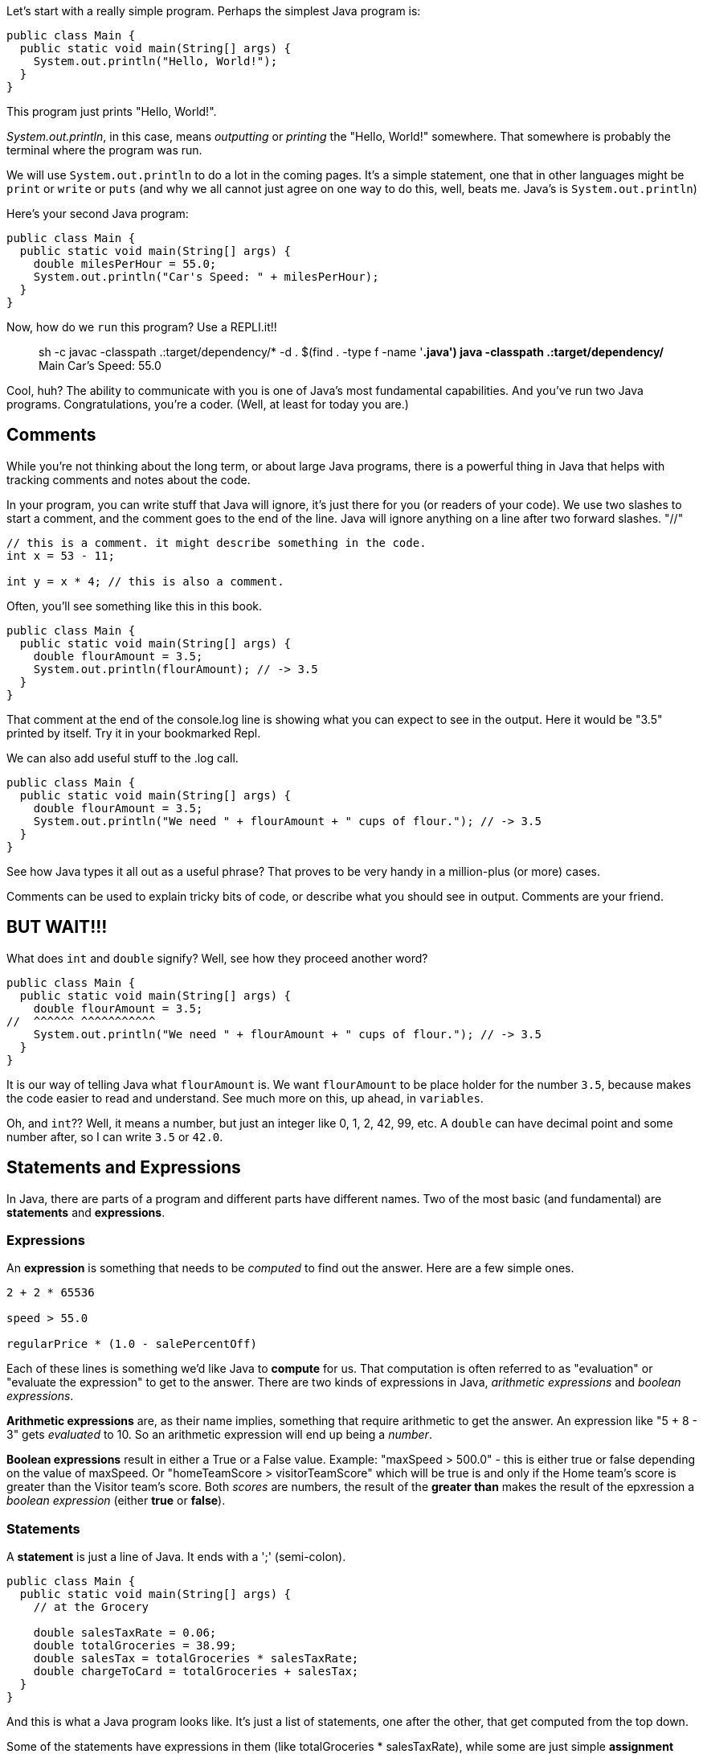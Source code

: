 
Let's start with a really simple program.
Perhaps the simplest Java program is:

[source]
----
public class Main {
  public static void main(String[] args) {
    System.out.println("Hello, World!");
  }
}
----

This program just prints "Hello, World!".

_System.out.println_, in this case, means _outputting_ or _printing_ the "Hello, World!" somewhere. That somewhere is probably the terminal where the program was run.


We will use `System.out.println` to do a lot in the coming pages. It's a simple statement, one that in other languages might be `print` or `write` or `puts` (and why we all cannot just agree on one way to do this, well, beats me. Java's is `System.out.println`)

Here's your second Java program: 

[source]
----
public class Main {
  public static void main(String[] args) {
    double milesPerHour = 55.0;
    System.out.println("Car's Speed: " + milesPerHour);
  }
}
----

Now, how do we `run` this program? Use a REPLI.it!!

****
> sh -c javac -classpath .:target/dependency/* -d . $(find . -type f -name '*.java')
> java -classpath .:target/dependency/* Main
Car's Speed: 55.0
>  
****

Cool, huh? The ability to communicate with you is one of Java's most fundamental capabilities. And you've run two Java programs. Congratulations, you're a coder. (Well, at least for today you are.)

== Comments

While you're not thinking about the long term, or about large Java programs, there is a powerful thing in Java that helps with tracking comments and notes about the code.

In your program, you can write stuff that Java will ignore, it's just there for you (or readers of your code). We use two slashes to start a comment, and the comment goes to the end of the line.
Java will ignore anything on a line after two forward slashes. "//"

[source]
----
// this is a comment. it might describe something in the code.
int x = 53 - 11;

int y = x * 4; // this is also a comment.
----

Often, you'll see something like this in this book.

[source]
----
public class Main {
  public static void main(String[] args) {
    double flourAmount = 3.5;
    System.out.println(flourAmount); // -> 3.5
  }
}
----

That comment at the end of the console.log line is showing what you can expect to see in the output. Here it would be "3.5" printed by itself. Try it in your bookmarked Repl.

We can also add useful stuff to the .log call. 

[source]
----
public class Main {
  public static void main(String[] args) {
    double flourAmount = 3.5;
    System.out.println("We need " + flourAmount + " cups of flour."); // -> 3.5
  }
}
----

See how Java types it all out as a useful phrase? That proves to be very handy in a million-plus (or more) cases.

Comments can be used to explain tricky bits of code, or describe what you should see in output. Comments are your friend. 

== BUT WAIT!!!

What does `int` and `double` signify? Well, see how they proceed another word?

[source]
----
public class Main {
  public static void main(String[] args) {
    double flourAmount = 3.5;
//  ^^^^^^ ^^^^^^^^^^^  
    System.out.println("We need " + flourAmount + " cups of flour."); // -> 3.5
  }
}
----

It is our way of telling Java what `flourAmount` is. We want `flourAmount` to be place holder for the number `3.5`, because makes
the code easier to read and understand. See much more on this, up ahead, in `variables`.

Oh, and `int`?? Well, it means a number, but just an integer like 0, 1, 2, 42, 99, etc. A `double` can have decimal point and some number after, so I can write `3.5` or `42.0`.

== Statements and Expressions

In Java, there are parts of a program and different parts have different names. Two of the most basic (and fundamental) are *statements* and *expressions*.

=== Expressions

An *expression* is something that needs to be _computed_ to find out the answer. Here are a few simple ones.

[source]
----
2 + 2 * 65536

speed > 55.0

regularPrice * (1.0 - salePercentOff)
----

Each of these lines is something we'd like Java to *compute* for us. That computation is often referred to as "evaluation" or "evaluate the expression" to get to the answer. 
There are two kinds of expressions in Java, _arithmetic expressions_ and _boolean expressions_.

*Arithmetic expressions* are, as their name implies, something that require arithmetic to get the answer. An expression like "5 + 8 - 3" gets _evaluated_ to 10. 
So an arithmetic expression will end up being a _number_.

*Boolean expressions* result in either a True or a False value. 
Example: "maxSpeed > 500.0" - this is either true or false depending on the value of maxSpeed. 
Or "homeTeamScore > visitorTeamScore" which will be true is and only if the Home team's score is greater than
the Visitor team's score. Both _scores_ are numbers, the result of the **greater than** makes the result of the
epxression a _boolean expression_ (either **true** or **false**). 

=== Statements

A *statement* is just a line of Java. It ends with a ';' (semi-colon).

[source]
----
public class Main {
  public static void main(String[] args) {
    // at the Grocery

    double salesTaxRate = 0.06;
    double totalGroceries = 38.99;
    double salesTax = totalGroceries * salesTaxRate;
    double chargeToCard = totalGroceries + salesTax;
  }
}
----
And this is what a Java program looks like. It's just a list of statements, one after the other, that get computed from the top down.

Some of the statements have expressions in them (like totalGroceries * salesTaxRate), while some are just simple *assignment* statements (like totalGroceries = 38.99, where we assign the variable 'totalGroceries' the value 38.99). 
Don't panic. These are just some simple examples of Java to give you a feel for it. 
We'll go thru each of these kinds of things slowly in sections ahead.

=== Multi-line Statements

In this book, you may see that the code used in examples is longer than can fit on one line in the code boxes. Well, Java doesn't care. That's why it has *semi-colons* ';' at the end of the statements. So to be clear, a statement with long variable names is the same as one with a short name.

[source]
----
k = h * kph - (rest / 60);

kilometersCycled = numberOfHoursPedalled * kilometersPerHour - (totalMinutesOfRest / 60);
----

When you come across code that goes onto multiple lines, do like Java does, read until you find the ';'. It's like a period in an English sentence.

=== Block Statement

Very often in Java, we will see a *block* of statements. It is a list of statements inside of a pair of curly-braces "{ }". It acts like a container to make clear what statements are included in the block.

[source]
----
if (magePower > 120.0) {
    maxMagic = 500.0;
    lifeSpan = 800.0;
    maxWeapons = magePower / maxPowerPerWeapon;
}

// some more code
----

See those curly-braces? They start and stop the _block_, and contain the statements within. You can also see how the code is indented, but the real key are those braces. You'll see lots of blocks when you're looking at Java code.

And, it's a bad idea, but this code:

[source]
----
if (wizardStrength > 120.0) { maxMagic = Wizard.maxpower(); lifeSpan = Wizard.maxlife(); maxWeapons = wizardStrength * numberOfWands; }
----

is identical to this:

[source]
----
if (wizardStrength > 120.0) { 
    maxMagic = Wizard.maxpower();
    lifeSpan = Wizard.maxlife();
    maxWeapons = wizardStrength * numberOfWands;
}
----

But the SECOND example is formatted much cleaner, making it more readable and therefore easier to understand.


